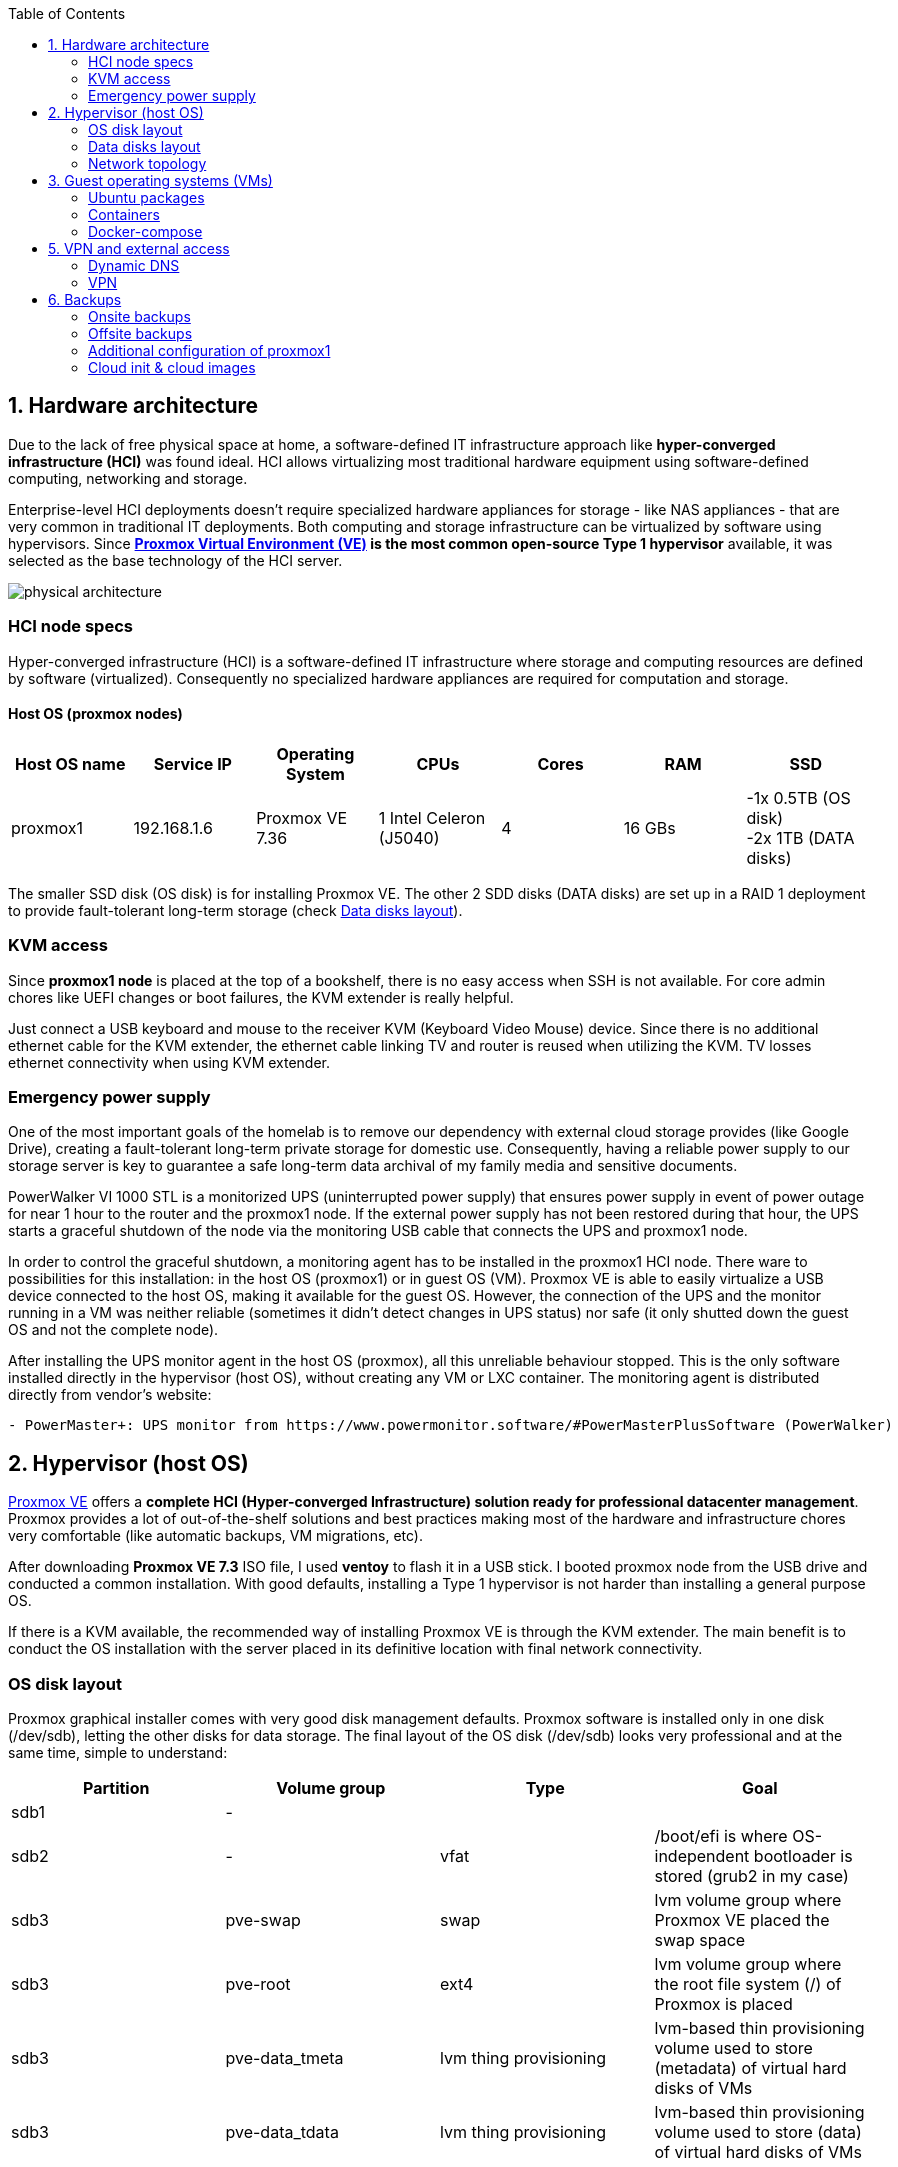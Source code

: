 :toc:
:icons: font
:source-highlighter: prettify
:project_id: homelab
:tabsize: 2

== 1. Hardware architecture

Due to the lack of free physical space at home, a software-defined IT infrastructure approach like *hyper-converged infrastructure (HCI)* was found ideal. HCI allows virtualizing most traditional hardware equipment using software-defined computing, networking and storage.

Enterprise-level HCI deployments doesn't require specialized hardware appliances for storage - like NAS appliances - that are very common in traditional IT deployments. Both computing and storage infrastructure can be virtualized by software using hypervisors. Since *https://www.proxmox.com/en/proxmox-ve[Proxmox Virtual Environment (VE)] is the most common open-source Type 1 hypervisor* available, it was selected as the base technology of the HCI server.

image::img/physical_architecture.png[]

=== HCI node specs

Hyper-converged infrastructure (HCI) is a software-defined IT infrastructure where storage and computing resources are defined by software (virtualized). Consequently no specialized hardware appliances are required for computation and storage.

==== Host OS (proxmox nodes)

|===
|Host OS name | Service IP| Operating System| CPUs | Cores| RAM | SSD

|proxmox1
|192.168.1.6
|Proxmox VE 7.36
|1 Intel Celeron (J5040)
|4
|16 GBs
|-1x 0.5TB (OS disk) +
 -2x 1TB (DATA disks)
|===

The smaller SSD disk (OS disk) is for installing Proxmox VE. The other 2 SDD disks (DATA disks) are set up in a RAID 1 deployment to provide fault-tolerant long-term storage (check https://github.com/macvaz/homelab#data-disks-layout[Data disks layout]).

=== KVM access

Since *proxmox1 node* is placed at the top of a bookshelf, there is no easy access when SSH is not available. For core admin chores like UEFI changes or boot failures, the KVM extender is really helpful.

Just connect a USB keyboard and mouse to the receiver KVM (Keyboard Video Mouse) device. Since there is no additional ethernet cable for the KVM extender, the ethernet cable linking TV and router is reused when utilizing the KVM. TV losses ethernet connectivity when using KVM extender.

=== Emergency power supply

One of the most important goals of the homelab is to remove our dependency with external cloud storage provides (like Google Drive), creating a fault-tolerant long-term private storage for domestic use. Consequently, having a reliable power supply to our storage server is key to guarantee a safe long-term data archival of my family media and sensitive documents.

PowerWalker VI 1000 STL is a monitorized UPS (uninterrupted power supply) that ensures power supply in event of power outage  for near 1 hour to the router and the proxmox1 node. If the external power supply has not been restored during that hour, the UPS starts a graceful shutdown of the node via the monitoring USB cable that connects the UPS and proxmox1 node.

In order to control the graceful shutdown, a monitoring agent has to be installed in the proxmox1 HCI node. There ware to possibilities for this installation: in the host OS (proxmox1) or in  guest OS (VM). Proxmox VE is able to easily virtualize a USB device connected to the host OS, making it available for the guest OS. However, the connection of the UPS and the monitor running in a VM was neither reliable (sometimes it didn't detect changes in UPS status) nor safe (it only shutted down the guest OS and not the complete node).

After installing the UPS monitor agent in the host OS (proxmox), all this unreliable behaviour stopped. This is the only software installed directly in the hypervisor (host OS), without creating any VM or LXC container. The monitoring agent is distributed directly from vendor's website:

[source]
----
- PowerMaster+: UPS monitor from https://www.powermonitor.software/#PowerMasterPlusSoftware (PowerWalker)
----

== 2. Hypervisor (host OS)

https://www.proxmox.com/en/proxmox-ve[Proxmox VE] offers a **complete HCI (Hyper-converged Infrastructure) solution ready for professional datacenter management**. Proxmox provides a lot of out-of-the-shelf solutions and best practices making most of the hardware and infrastructure chores very comfortable (like automatic backups, VM migrations, etc).

After downloading *Proxmox VE 7.3* ISO file, I used *ventoy* to flash it in a USB stick. I booted proxmox node from the USB drive and conducted a common installation. With good defaults, installing a Type 1 hypervisor is not harder than installing a general purpose OS.

If there is a KVM available, the recommended way of installing Proxmox VE is through the KVM extender. The main benefit is to conduct the OS installation with the server placed in its definitive location with final network connectivity.

=== OS disk layout

Proxmox graphical installer comes with very good disk management defaults. Proxmox software is installed only in one disk (/dev/sdb), letting the other disks for data storage. The final layout of the OS disk (/dev/sdb) looks very professional and at the same time, simple to understand:

|===
|Partition |Volume group |Type| Goal

|sdb1
|-
|
|

|sdb2
|-
|vfat
|/boot/efi is where OS-independent bootloader is stored (grub2 in my case)

|sdb3
|pve-swap
|swap
|lvm volume group where Proxmox VE placed the swap space

|sdb3
|pve-root
|ext4
|lvm volume group where the root file system (/) of Proxmox is placed

|sdb3
|pve-data_tmeta
|lvm thing provisioning
|lvm-based thin provisioning volume used to store (metadata) of virtual hard disks of VMs

|sdb3
|pve-data_tdata
|lvm thing provisioning
|lvm-based thin provisioning volume used to store (data) of virtual hard disks of VMs
|===

[source]
----
>> root@proxmox:~$ lsblk
sdb
├─sdb1
├─sdb2                       vfat        FAT32                    /boot/efi
└─sdb3                       LVM2_member LVM2
  ├─pve-swap                 swap
  ├─pve-root                 ext4        1.0      PROXMOX_ROOT    /
  ├─pve-data_tmeta
  │ └─pve-data-tpool
  │   └─pve-data
  └─pve-data_tdata
    └─pve-data-tpool
      └─pve-data
----

=== Data disks layout

The objective of data disks is to provide a fault-tolerant long-term storage solution for the homelab. Several storage solutions were considered when designing the storage system.

Proxmox supports https://pve.proxmox.com/wiki/Hyper-converged_Infrastructure[2 different HCI storage technologies]:

|===
|Technology |Description | Comments

|Ceph
|A both self-healing and self-managing shared, reliable and highly scalable storage system
|Cluster technology. Thought for having several nodes. Extra administration complexity. Not an appealing option.

|ZFS
|A combined file system and logical volume manager with extensive protection against data corruption, various RAID modes, fast and cheap snapshots
|Memory intensive. Recommended ECC memory. Not really an option

|===

Eventually, both HCI storage technologies were discarded and started to explore approaches similar to *traditional NAS appliances*. NAS servers are a very common IT solution that provides both large storage capacity and fault-tolerance. However, the lack of free space at home, makes having a dedicated hardware NAS appliance not a valid option.

The final approach was to *create a VM (nas_vm), in proxmox1 node, based on the open-source NAS server https://www.openmediavault.org/[OpenMediaVault (OMV)]*. Proxmox VE allows to create a VM with direct access to both data disks using https://pve.proxmox.com/wiki/Passthrough_Physical_Disk_to_Virtual_Machine_(VM)[disk passthrough]. OpenMediaVault VM (nas_vm) detects both data disks as attached SATA disks, making very easy to create a RAID 1 device over them.

*All storage-related tasks are centralized in the OMV VM (nas_vm)*: managing disks, creating file systems, administering RAID devices, creating SMB shares, creating users, creating and enforcing access policies, controlling quotas, etc. The only data management task done by Proxmox VE is running SMART checks in data disks and sending alarms in the event of failure.

=== Network topology

Using Proxmox graphical interface makes networking setup quite easy. It detected my home physical network (192.168.1.0/24)out of the box and allowed to set up easily a fixed IP address for proxmox1 (192.168.1.6).


|===
|Network address |Visibility|Virtualization technology|Connected devices

|192.168.1.0/24
|Public
|Physical + virtual switch (vmbm0) in Proxmox VE
|Physical devices and VM vNICs

|10.10.10.0/24
|Private
|Virtual devices (docker0) in Docker
|Docker containers

|===


Proxmox creates by default ** https://pve.proxmox.com/wiki/Network_Configuration[a virtual bridge (vmbr0)]** in proxmox1 node. This bridge works as a switch, effectively extending my home physical network (192.168.1.0/24) to any VM created inside proxmox1 node. This bridged network setup is very convenient in a homelab environment (each VM gets a physical IP address from the router), but it assigns several IP addresses to the same physical NIC (proxmox's eno1). This setup is normally not allowed in Cloud Service Providers (CSPs), where networking equipment (CSP routers and switches) block traffic coming from different VMs with the same MAC address.

Apart from virtual networking devices created by Proxmox VE, there also another virtualization technology (Docker) in the docker VM (192.168.1.2(/24). This software-defined Docker networking environment, contrary to proxmox1's is private and never leaves docker VM, so any physical external physical device (mikrotik router, TV and mobile clients) are totally unaware of 10.10.10.0/24 network. This network is only used to docker containers to comumnicate each other.

Proxmox VE allows to create additional virtual networks (based on bridged, routed or NATed configurations). No extra virtual networks were created or used. All VMs created in proxmox1 node have only 1 vNIC.

The network diagram of the proxmox1 node (without docker containers) is the following:

image::img/network_diagram.png[]

== 3. Guest operating systems (VMs)

After describing the hardware architecture (host OS and physical devices) in chapter 1 and 2, this chapter describes the software-defined infrastructure (VMs and virtual networks) and the services and processing running in them.

There are 2 virtual machines (docker and nas) with 2 very different responsabilities:
 - docker is where batch processes and services runs
 - nas is where storage management is controlled

A more detailed description of the hardware resources of the guest VMs is listed here:

|===
|Guest OS name | Type | Service IP| Operating System| vCPUs (Cores)| RAM | Disks

|docker
|Proxmox VM
|192.168.1.2
|Ubuntu Server 22.04
|3
|3 GBs
|

|nas
|Proxmox VM
|192.168.1.5
|Debian 11
|2
|2 GBs
|

|===

In case of creating VMs from a general purpose Ubuntu server, disable systemd-resolved local DNS server. A good practice is to point primary name server to a local DNS server (if existing) and a secondary name server to a well-known DNS server like Google.

=== Ubuntu packages

Most of the applications running in the minipc are deployed as docker containers. However, these ubuntu packages are required to be installed using apt

[source]
----
- qemu-guest-agent: Guest agent for better power managent from host
- docker.io: Docker engine
- docker-compose: Multi-container docker applications
- rclone: Off-site backup
- minidlna: Export media content via DLNA to smart TV
- ssmpt: Link mail command line tool to ssmpt allowing security emails reach my personal account
- mutt: Command line email client to easily sending email programaticaly from shell scripts
- ddclient: Register dynamic IP in cloudflare
----

=== Containers

Running containers

[source]
----
  - Pihole
  - Syncthing
  - Portainer
  - Heimdall
  - Uptime-kuma
  - Photoview
  - Mariadb
  - Watchtower
----

In analysis:

[source]
----
  - Traefik
  - Next-cloud
  - Homeassistant
  - Plex / kodi / jellybin / emby
  - freeipa
  - teleport
----

=== Docker-compose

https://github.com/macvaz/homelab/tree/main/src/docker[YAML file]

== 5. VPN and external access

=== Dynamic DNS
  NoIP
=== Blocking direct traffic to Router DNS
  adblocking (pihole)
  Mainly problematic with Android phones
=== Port forwading for VPN and ¿nextcloud?

=== VPN
  wireguard
  laptop scripts
  mobile phones

== 6. Backups

=== Onsite backups
  syncthing + some bash writing on RAID

=== Offsite backups

https://github.com/macvaz/homelab/tree/main/src/backup/backup_last_month_photos.sh[Monthly backup script using rclone]

=== Additional configuration of proxmox1

Since most of the software is going to be installed inside a VM, at the hypervisor level, very few extra packages are required.

The most important thing missing is to set up email relay for automatic alarms. To configure it, just follow Techno Tim's video: https://www.youtube.com/watch?v=85ME8i4Ry6A

An extract of the configuration steps is the following:

[source]
----
>> apt install -y libsasl2-modules mailutils

# Setup credentials in the sasl_passwd file following this format
>> more /etc/postfix/sasl_passwd
smtp.gmail.com email:passwd

# Create a hashed version of the file
>> postmap hash:/etc/postfix/sasl_passwd
>> chmod 600 /etc/postfix/sasl_passwd

# Paste next configuration in /etc/postfix/main.cf file:
realayhost = smtp.gmail.com:587
smtp_use_tls = yes
smtp_sasl_auth_enable = yes
smtp_sasl_security_options =
smtp_sasl_password_maps = hash:/etc/postfix/sasl_passwd
smtp_tls_CAfile = /etc/ssl/certs/Entrust_Root_Certification_Authority.pem

# Restart postfix
>> postfix reload
----

=== Cloud init & cloud images

In general creating VMs from an general-purpose ISO image is not the best approach. Cloud images are a much better alternative.

https://cloud-images.ubuntu.com/minimal/releases/jammy/release-20230209/
https://pve.proxmox.com/wiki/Cloud-Init_Support

[source]
----
# download the "minimal" cloud image
wget https://cloud-images.ubuntu.com/minimal/releases/jammy/release-20230209/ubuntu-22.04-minimal-cloudimg-amd64.img

# create a new VM with VirtIO SCSI controller
qm create 9000 --memory 2048 --net0 virtio,bridge=vmbr0 --scsihw virtio-scsi-pci

# import the downloaded disk to the local-lvm storage, attaching it as a SCSI drive
qm set 9000 --scsi0 local-lvm:0,import-from=/root/ubuntu-22.04-minimal-cloudimg-amd64.img

# configure a CD-ROM drive, which will be used to pass the Cloud-Init data to the VM
qm set 9000 --ide2 local-lvm:cloudinit

# boot directly from the Cloud-Init image
qm set 9000 --boot order=scsi0

# configure a serial console and use it as a display
qm set 9000 --serial0 socket --vga serial0

# convert to template
qm template 9000
----

